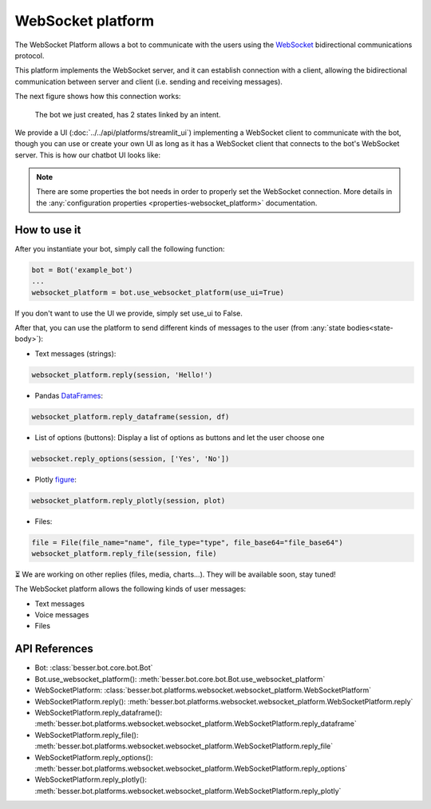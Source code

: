 WebSocket platform
==================

The WebSocket Platform allows a bot to communicate with the users using the
`WebSocket <https://en.wikipedia.org/wiki/WebSocket>`_ bidirectional communications protocol.

This platform implements the WebSocket server, and it can establish connection with a client, allowing the
bidirectional communication between server and client (i.e. sending and receiving messages).

The next figure shows how this connection works:

.. figure:: ../../img/websocket_diagram.png
   :alt: Intent diagram

   The bot we just created, has 2 states linked by an intent.

We provide a UI (:doc:`../../api/platforms/streamlit_ui`) implementing a WebSocket client to communicate with the bot,
though you can use or create your own UI as long as it has a WebSocket client that connects to the bot's WebSocket
server. This is how our chatbot UI looks like:

.. figure:: ../../img/websocket_demo.gif
   :alt: WebSocket UI demo

.. note::

    There are some properties the bot needs in order to properly set the WebSocket connection. More details in the
    :any:`configuration properties <properties-websocket_platform>` documentation.

How to use it
-------------

After you instantiate your bot, simply call the following function:

.. code:: python

    bot = Bot('example_bot')
    ...
    websocket_platform = bot.use_websocket_platform(use_ui=True)

If you don't want to use the UI we provide, simply set use_ui to False.

After that, you can use the platform to send different kinds of messages to the user
(from :any:`state bodies<state-body>`):

- Text messages (strings):

.. code:: python

    websocket_platform.reply(session, 'Hello!')

- Pandas `DataFrames <https://pandas.pydata.org/docs/reference/api/pandas.DataFrame.html>`_:

.. code:: python

    websocket_platform.reply_dataframe(session, df)

- List of options (buttons): Display a list of options as buttons and let the user choose one

.. code:: python

    websocket.reply_options(session, ['Yes', 'No'])

- Plotly `figure <https://plotly.com/python-api-reference/generated/plotly.graph_objects.Figure.html>`_:

.. code:: python

    websocket_platform.reply_plotly(session, plot)

- Files:

.. code:: python

    file = File(file_name="name", file_type="type", file_base64="file_base64")
    websocket_platform.reply_file(session, file)


⏳ We are working on other replies (files, media, charts...). They will be available soon, stay tuned!

The WebSocket platform allows the following kinds of user messages:

- Text messages
- Voice messages
- Files

API References
--------------

- Bot: :class:`besser.bot.core.bot.Bot`
- Bot.use_websocket_platform(): :meth:`besser.bot.core.bot.Bot.use_websocket_platform`
- WebSocketPlatform: :class:`besser.bot.platforms.websocket.websocket_platform.WebSocketPlatform`
- WebSocketPlatform.reply(): :meth:`besser.bot.platforms.websocket.websocket_platform.WebSocketPlatform.reply`
- WebSocketPlatform.reply_dataframe(): :meth:`besser.bot.platforms.websocket.websocket_platform.WebSocketPlatform.reply_dataframe`
- WebSocketPlatform.reply_file(): :meth:`besser.bot.platforms.websocket.websocket_platform.WebSocketPlatform.reply_file`
- WebSocketPlatform.reply_options(): :meth:`besser.bot.platforms.websocket.websocket_platform.WebSocketPlatform.reply_options`
- WebSocketPlatform.reply_plotly(): :meth:`besser.bot.platforms.websocket.websocket_platform.WebSocketPlatform.reply_plotly`
